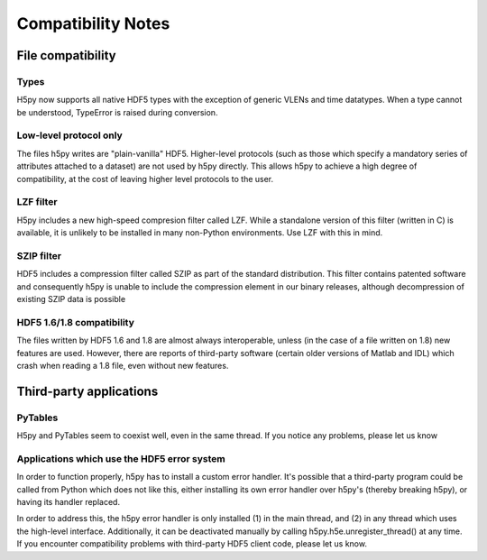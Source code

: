 *******************
Compatibility Notes
*******************

File compatibility
==================

Types
-----

H5py now supports all native HDF5 types with the exception of generic VLENs
and time datatypes.  When a type cannot be understood, TypeError is raised
during conversion.

Low-level protocol only
-----------------------

The files h5py writes are "plain-vanilla" HDF5.  Higher-level protocols
(such as those which specify a mandatory series of attributes attached to
a dataset) are not used by h5py directly.  This allows h5py to achieve a
high degree of compatibility, at the cost of leaving higher level
protocols to the user.

LZF filter
----------

H5py includes a new high-speed compresion filter called LZF.  While a
standalone version of this filter (written in C) is available, it is unlikely
to be installed in many non-Python environments.  Use LZF with this in mind.

SZIP filter
-----------

HDF5 includes a compression filter called SZIP as part of the standard
distribution.  This filter contains patented software and consequently h5py
is unable to include the compression element in our binary releases, although
decompression of existing SZIP data is possible

HDF5 1.6/1.8 compatibility
--------------------------

The files written by HDF5 1.6 and 1.8 are almost always interoperable, unless
(in the case of a file written on 1.8) new features are used.  However, there
are reports of third-party software (certain older versions of Matlab and
IDL) which crash when reading a 1.8 file, even without new features.

Third-party applications
========================

PyTables
--------

H5py and PyTables seem to coexist well, even in the same thread.  If you
notice any problems, please let us know

Applications which use the HDF5 error system
--------------------------------------------

In order to function properly, h5py has to install a custom error handler.  It's
possible that a third-party program could be called from Python which does
not like this, either installing its own error handler over h5py's (thereby
breaking h5py), or having its handler replaced.

In order to address this, the h5py error handler is only installed (1) in the
main thread, and (2) in any thread which uses the high-level interface.
Additionally, it can be deactivated manually by calling 
h5py.h5e.unregister_thread() at any time.  If you encounter compatibility
problems with third-party HDF5 client code, please let us know.



